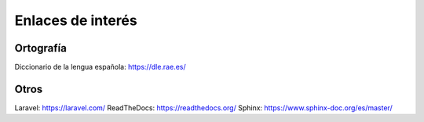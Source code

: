Enlaces de interés
==================

Ortografía
----------
Diccionario de la lengua española: https://dle.rae.es/

Otros
-----
Laravel: https://laravel.com/
ReadTheDocs: https://readthedocs.org/
Sphinx: https://www.sphinx-doc.org/es/master/